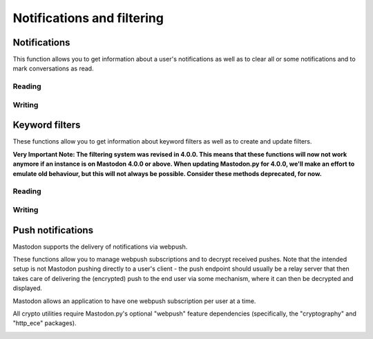 Notifications and filtering
===========================
.. py:module:: mastodon
.. py:class: Mastodon

Notifications
-------------
This function allows you to get information about a user's notifications as well as to clear all or some notifications and to mark conversations as read.

Reading
~~~~~~~
.. automethod:: Mastodon.notifications

Writing
~~~~~~~
.. automethod:: Mastodon.notifications_clear
.. automethod:: Mastodon.notifications_dismiss
.. automethod:: Mastodon.conversations_read


Keyword filters
---------------
These functions allow you to get information about keyword filters as well as to create and update filters.

**Very Important Note: The filtering system was revised in 4.0.0. This means that these functions will now not work anymore if an instance is on Mastodon 4.0.0 or above.
When updating Mastodon.py for 4.0.0, we'll make an effort to emulate old behaviour, but this will not always be possible. Consider these methods deprecated, for now.**

Reading
~~~~~~~
.. automethod:: Mastodon.filters
.. automethod:: Mastodon.filter
.. automethod:: Mastodon.filters_apply

Writing
~~~~~~~
.. automethod:: Mastodon.filter_create
.. automethod:: Mastodon.filter_update
.. automethod:: Mastodon.filter_delete

Push notifications
------------------
Mastodon supports the delivery of notifications via webpush.

These functions allow you to manage webpush subscriptions and to decrypt received
pushes. Note that the intended setup is not Mastodon pushing directly to a user's client -
the push endpoint should usually be a relay server that then takes care of delivering the
(encrypted) push to the end user via some mechanism, where it can then be decrypted and
displayed.

Mastodon allows an application to have one webpush subscription per user at a time.

All crypto utilities require Mastodon.py's optional "webpush" feature dependencies
(specifically, the "cryptography" and "http_ece" packages).

.. automethod:: Mastodon.push_subscription
.. automethod:: Mastodon.push_subscription_set
.. automethod:: Mastodon.push_subscription_update

.. _push_subscription_generate_keys():
.. automethod:: Mastodon.push_subscription_generate_keys
.. automethod:: Mastodon.push_subscription_decrypt_push

